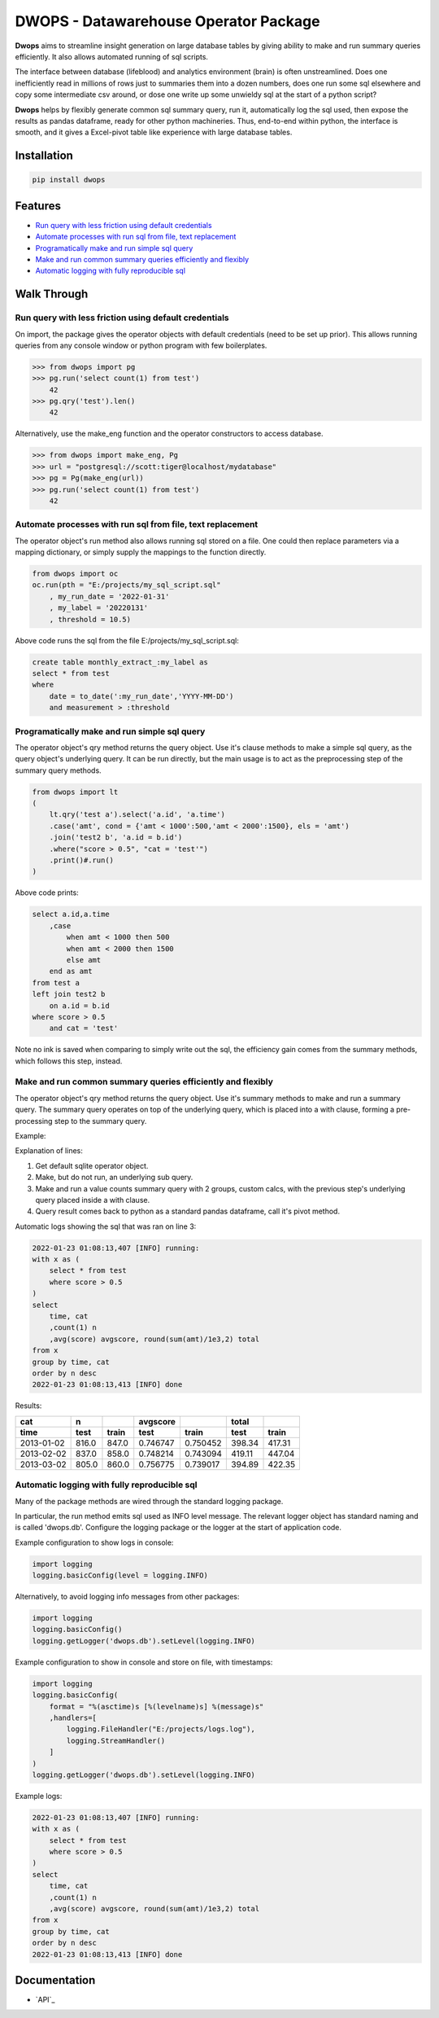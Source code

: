 DWOPS - Datawarehouse Operator Package
======================================

**Dwops** aims to streamline insight generation on large database tables
by giving ability to make and run summary queries efficiently.
It also allows automated running of sql scripts.

The interface between database (lifeblood) and analytics environment (brain)
is often unstreamlined.
Does one inefficiently read in millions of rows just to summaries them
into a dozen numbers, does one run some sql elsewhere and copy
some intermediate csv around, or dose one write up some
unwieldy sql at the start of a python script?

**Dwops** helps by flexibly generate common sql summary query, run it,
automatically log the sql used, then expose the results as pandas dataframe,
ready for other python machineries.
Thus, end-to-end within python, the interface is smooth,
and it gives a Excel-pivot table like experience with large database tables.

.. end-of-readme-intro

Installation
------------

.. code-block:: console

    pip install dwops


Features
--------

* `Run query with less friction using default credentials`_
* `Automate processes with run sql from file, text replacement`_
* `Programatically make and run simple sql query`_
* `Make and run common summary queries efficiently and flexibly`_
* `Automatic logging with fully reproducible sql`_


Walk Through
------------

Run query with less friction using default credentials
^^^^^^^^^^^^^^^^^^^^^^^^^^^^^^^^^^^^^^^^^^^^^^^^^^^^^^

On import, the package gives the operator objects with default credentials
(need to be set up prior). 
This allows running queries from any console window
or python program with few boilerplates.

>>> from dwops import pg
>>> pg.run('select count(1) from test')
    42
>>> pg.qry('test').len()
    42

Alternatively, use the make_eng function and the operator constructors
to access database.

>>> from dwops import make_eng, Pg
>>> url = "postgresql://scott:tiger@localhost/mydatabase"
>>> pg = Pg(make_eng(url))
>>> pg.run('select count(1) from test')
    42

Automate processes with run sql from file, text replacement
^^^^^^^^^^^^^^^^^^^^^^^^^^^^^^^^^^^^^^^^^^^^^^^^^^^^^^^^^^^

The operator object's run method also allows running sql stored on a file.
One could then replace parameters via a mapping dictionary,
or simply supply the mappings to the function directly.

.. code-block:: python

    from dwops import oc
    oc.run(pth = "E:/projects/my_sql_script.sql"
        , my_run_date = '2022-01-31'
        , my_label = '20220131'
        , threshold = 10.5)

Above code runs the sql from the file E:/projects/my_sql_script.sql:

.. code-block:: sql

    create table monthly_extract_:my_label as
    select * from test
    where 
        date = to_date(':my_run_date','YYYY-MM-DD')
        and measurement > :threshold

Programatically make and run simple sql query
^^^^^^^^^^^^^^^^^^^^^^^^^^^^^^^^^^^^^^^^^^^^^

The operator object's qry method returns the query object.
Use it's clause methods to make a simple sql query,
as the query object's underlying query.
It can be run directly, but the main usage is to act as
the preprocessing step of the summary query methods.

.. code-block:: python

    from dwops import lt
    (   
        lt.qry('test a').select('a.id', 'a.time')
        .case('amt', cond = {'amt < 1000':500,'amt < 2000':1500}, els = 'amt')
        .join('test2 b', 'a.id = b.id')
        .where("score > 0.5", "cat = 'test'")
        .print()#.run()
    )

Above code prints:

.. code-block:: sql

    select a.id,a.time
        ,case
            when amt < 1000 then 500
            when amt < 2000 then 1500
            else amt
        end as amt
    from test a
    left join test2 b
        on a.id = b.id
    where score > 0.5
        and cat = 'test'

Note no ink is saved when comparing to simply write out the sql,
the efficiency gain comes from the summary methods, which follows this step,
instead.

Make and run common summary queries efficiently and flexibly
^^^^^^^^^^^^^^^^^^^^^^^^^^^^^^^^^^^^^^^^^^^^^^^^^^^^^^^^^^^^

The operator object's qry method returns the query object.
Use it's summary methods to make and run a summary query.
The summary query operates on top of the underlying query,
which is placed into a with clause, forming a pre-processing step
to the summary query.

Example:

.. code-block:: python
    :linenos:

    from dwops import lt
    lt.qry('test').where("score > 0.5") \
    .valc('time, cat',"avg(score) avgscore, round(sum(amt)/1e3,2) total") \
    .pivot('time','cat',['n','avgscore','total'])

Explanation of lines:

#. Get default sqlite operator object.
#. Make, but do not run, an underlying sub query.
#. Make and run a value counts summary query with 2 groups, custom calcs,
   with the previous step's underlying query placed inside a with clause.
#. Query result comes back to python as a standard pandas dataframe,
   call it's pivot method.

Automatic logs showing the sql that was ran on line 3:

.. code-block:: sql

    2022-01-23 01:08:13,407 [INFO] running:
    with x as (
        select * from test
        where score > 0.5
    )
    select 
        time, cat
        ,count(1) n
        ,avg(score) avgscore, round(sum(amt)/1e3,2) total
    from x
    group by time, cat
    order by n desc
    2022-01-23 01:08:13,413 [INFO] done

Results:

==========  =====  =====  ========  ========  ======  ======
cat           n           avgscore             total
----------  -----  -----  --------  --------  ------  ------
time         test  train    test     train     test   train 
==========  =====  =====  ========  ========  ======  ======
2013-01-02  816.0  847.0  0.746747  0.750452  398.34  417.31
2013-02-02  837.0  858.0  0.748214  0.743094  419.11  447.04
2013-03-02  805.0  860.0  0.756775  0.739017  394.89  422.35
==========  =====  =====  ========  ========  ======  ======

Automatic logging with fully reproducible sql
^^^^^^^^^^^^^^^^^^^^^^^^^^^^^^^^^^^^^^^^^^^^^

Many of the package methods are wired through the standard logging package.

In particular, the run method emits sql used as INFO level message.
The relevant logger object has standard naming and is called 'dwops.db'.
Configure the logging package or the logger at the start of application code.

Example configuration to show logs in console:

.. code-block:: python

    import logging
    logging.basicConfig(level = logging.INFO)

Alternatively, to avoid logging info messages from other packages:

.. code-block:: python

    import logging
    logging.basicConfig()
    logging.getLogger('dwops.db').setLevel(logging.INFO)


Example configuration to show in console and store on file, with timestamps:

.. code-block:: python

    import logging
    logging.basicConfig(
        format = "%(asctime)s [%(levelname)s] %(message)s"
        ,handlers=[
            logging.FileHandler("E:/projects/logs.log"),
            logging.StreamHandler()
        ]
    )
    logging.getLogger('dwops.db').setLevel(logging.INFO)

Example logs:

.. code-block:: sql

    2022-01-23 01:08:13,407 [INFO] running:
    with x as (
        select * from test
        where score > 0.5
    )
    select 
        time, cat
        ,count(1) n
        ,avg(score) avgscore, round(sum(amt)/1e3,2) total
    from x
    group by time, cat
    order by n desc
    2022-01-23 01:08:13,413 [INFO] done

.. end-of-readme-usage


Documentation
-------------

* `API`_